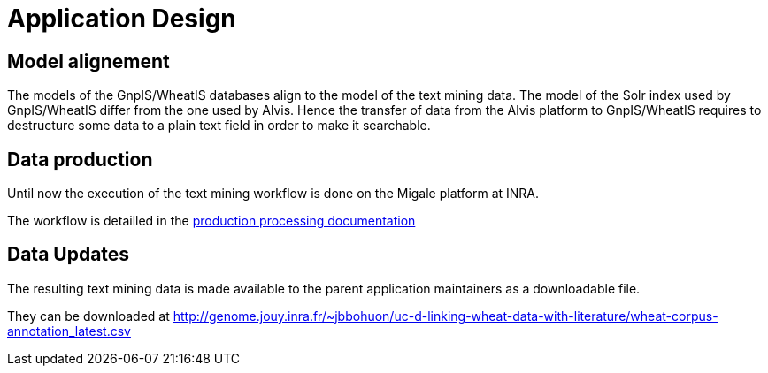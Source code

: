 
= Application Design

== Model alignement

The models of the GnpIS/WheatIS databases align to the model of the text mining data. The model of the Solr index used by GnpIS/WheatIS differ from the one used by Alvis. Hence the transfer of data from the Alvis platform to GnpIS/WheatIS requires to destructure some data to a plain text field in order to make it searchable.

== Data production

Until now the execution of the text mining workflow is done on the Migale platform at INRA.

The workflow is detailled in the <<production_processing.adoc#, production processing documentation>>

== Data Updates

The resulting text mining data is made available to the parent application maintainers as a downloadable file.

They can be downloaded at http://genome.jouy.inra.fr/~jbbohuon/uc-d-linking-wheat-data-with-literature/wheat-corpus-annotation_latest.csv

